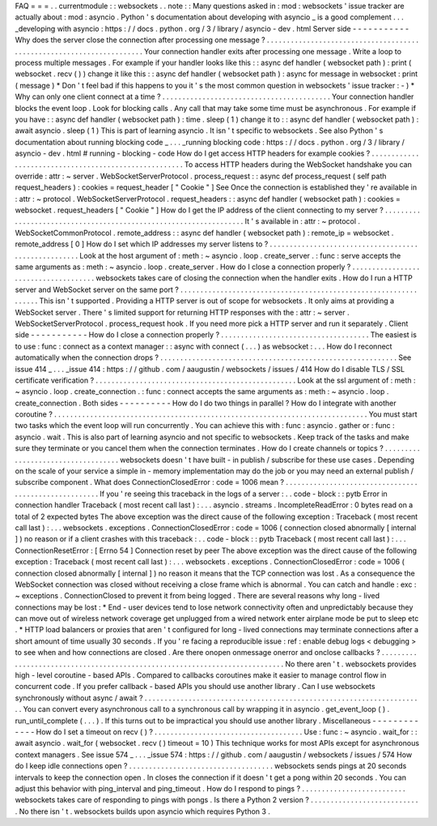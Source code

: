 FAQ
=
=
=
.
.
currentmodule
:
:
websockets
.
.
note
:
:
Many
questions
asked
in
:
mod
:
websockets
'
issue
tracker
are
actually
about
:
mod
:
asyncio
.
Python
'
s
documentation
about
developing
with
asyncio
_
is
a
good
complement
.
.
.
_developing
with
asyncio
:
https
:
/
/
docs
.
python
.
org
/
3
/
library
/
asyncio
-
dev
.
html
Server
side
-
-
-
-
-
-
-
-
-
-
-
Why
does
the
server
close
the
connection
after
processing
one
message
?
.
.
.
.
.
.
.
.
.
.
.
.
.
.
.
.
.
.
.
.
.
.
.
.
.
.
.
.
.
.
.
.
.
.
.
.
.
.
.
.
.
.
.
.
.
.
.
.
.
.
.
.
.
.
.
.
.
.
.
.
.
.
.
.
.
.
.
.
.
.
Your
connection
handler
exits
after
processing
one
message
.
Write
a
loop
to
process
multiple
messages
.
For
example
if
your
handler
looks
like
this
:
:
async
def
handler
(
websocket
path
)
:
print
(
websocket
.
recv
(
)
)
change
it
like
this
:
:
async
def
handler
(
websocket
path
)
:
async
for
message
in
websocket
:
print
(
message
)
*
Don
'
t
feel
bad
if
this
happens
to
you
it
'
s
the
most
common
question
in
websockets
'
issue
tracker
:
-
)
*
Why
can
only
one
client
connect
at
a
time
?
.
.
.
.
.
.
.
.
.
.
.
.
.
.
.
.
.
.
.
.
.
.
.
.
.
.
.
.
.
.
.
.
.
.
.
.
.
.
.
.
.
.
Your
connection
handler
blocks
the
event
loop
.
Look
for
blocking
calls
.
Any
call
that
may
take
some
time
must
be
asynchronous
.
For
example
if
you
have
:
:
async
def
handler
(
websocket
path
)
:
time
.
sleep
(
1
)
change
it
to
:
:
async
def
handler
(
websocket
path
)
:
await
asyncio
.
sleep
(
1
)
This
is
part
of
learning
asyncio
.
It
isn
'
t
specific
to
websockets
.
See
also
Python
'
s
documentation
about
running
blocking
code
_
.
.
.
_running
blocking
code
:
https
:
/
/
docs
.
python
.
org
/
3
/
library
/
asyncio
-
dev
.
html
#
running
-
blocking
-
code
How
do
I
get
access
HTTP
headers
for
example
cookies
?
.
.
.
.
.
.
.
.
.
.
.
.
.
.
.
.
.
.
.
.
.
.
.
.
.
.
.
.
.
.
.
.
.
.
.
.
.
.
.
.
.
.
.
.
.
.
.
.
.
.
.
.
.
.
To
access
HTTP
headers
during
the
WebSocket
handshake
you
can
override
:
attr
:
~
server
.
WebSocketServerProtocol
.
process_request
:
:
async
def
process_request
(
self
path
request_headers
)
:
cookies
=
request_header
[
"
Cookie
"
]
See
Once
the
connection
is
established
they
'
re
available
in
:
attr
:
~
protocol
.
WebSocketServerProtocol
.
request_headers
:
:
async
def
handler
(
websocket
path
)
:
cookies
=
websocket
.
request_headers
[
"
Cookie
"
]
How
do
I
get
the
IP
address
of
the
client
connecting
to
my
server
?
.
.
.
.
.
.
.
.
.
.
.
.
.
.
.
.
.
.
.
.
.
.
.
.
.
.
.
.
.
.
.
.
.
.
.
.
.
.
.
.
.
.
.
.
.
.
.
.
.
.
.
.
.
.
.
.
.
.
.
.
.
.
.
.
.
.
It
'
s
available
in
:
attr
:
~
protocol
.
WebSocketCommonProtocol
.
remote_address
:
:
async
def
handler
(
websocket
path
)
:
remote_ip
=
websocket
.
remote_address
[
0
]
How
do
I
set
which
IP
addresses
my
server
listens
to
?
.
.
.
.
.
.
.
.
.
.
.
.
.
.
.
.
.
.
.
.
.
.
.
.
.
.
.
.
.
.
.
.
.
.
.
.
.
.
.
.
.
.
.
.
.
.
.
.
.
.
.
.
.
Look
at
the
host
argument
of
:
meth
:
~
asyncio
.
loop
.
create_server
.
:
func
:
serve
accepts
the
same
arguments
as
:
meth
:
~
asyncio
.
loop
.
create_server
.
How
do
I
close
a
connection
properly
?
.
.
.
.
.
.
.
.
.
.
.
.
.
.
.
.
.
.
.
.
.
.
.
.
.
.
.
.
.
.
.
.
.
.
.
.
.
websockets
takes
care
of
closing
the
connection
when
the
handler
exits
.
How
do
I
run
a
HTTP
server
and
WebSocket
server
on
the
same
port
?
.
.
.
.
.
.
.
.
.
.
.
.
.
.
.
.
.
.
.
.
.
.
.
.
.
.
.
.
.
.
.
.
.
.
.
.
.
.
.
.
.
.
.
.
.
.
.
.
.
.
.
.
.
.
.
.
.
.
.
.
.
.
.
.
.
This
isn
'
t
supported
.
Providing
a
HTTP
server
is
out
of
scope
for
websockets
.
It
only
aims
at
providing
a
WebSocket
server
.
There
'
s
limited
support
for
returning
HTTP
responses
with
the
:
attr
:
~
server
.
WebSocketServerProtocol
.
process_request
hook
.
If
you
need
more
pick
a
HTTP
server
and
run
it
separately
.
Client
side
-
-
-
-
-
-
-
-
-
-
-
How
do
I
close
a
connection
properly
?
.
.
.
.
.
.
.
.
.
.
.
.
.
.
.
.
.
.
.
.
.
.
.
.
.
.
.
.
.
.
.
.
.
.
.
.
.
The
easiest
is
to
use
:
func
:
connect
as
a
context
manager
:
:
async
with
connect
(
.
.
.
)
as
websocket
:
.
.
.
How
do
I
reconnect
automatically
when
the
connection
drops
?
.
.
.
.
.
.
.
.
.
.
.
.
.
.
.
.
.
.
.
.
.
.
.
.
.
.
.
.
.
.
.
.
.
.
.
.
.
.
.
.
.
.
.
.
.
.
.
.
.
.
.
.
.
.
.
.
.
.
.
See
issue
414
_
.
.
.
_issue
414
:
https
:
/
/
github
.
com
/
aaugustin
/
websockets
/
issues
/
414
How
do
I
disable
TLS
/
SSL
certificate
verification
?
.
.
.
.
.
.
.
.
.
.
.
.
.
.
.
.
.
.
.
.
.
.
.
.
.
.
.
.
.
.
.
.
.
.
.
.
.
.
.
.
.
.
.
.
.
.
.
.
.
.
Look
at
the
ssl
argument
of
:
meth
:
~
asyncio
.
loop
.
create_connection
.
:
func
:
connect
accepts
the
same
arguments
as
:
meth
:
~
asyncio
.
loop
.
create_connection
.
Both
sides
-
-
-
-
-
-
-
-
-
-
How
do
I
do
two
things
in
parallel
?
How
do
I
integrate
with
another
coroutine
?
.
.
.
.
.
.
.
.
.
.
.
.
.
.
.
.
.
.
.
.
.
.
.
.
.
.
.
.
.
.
.
.
.
.
.
.
.
.
.
.
.
.
.
.
.
.
.
.
.
.
.
.
.
.
.
.
.
.
.
.
.
.
.
.
.
.
.
.
.
.
.
.
.
.
.
.
.
.
You
must
start
two
tasks
which
the
event
loop
will
run
concurrently
.
You
can
achieve
this
with
:
func
:
asyncio
.
gather
or
:
func
:
asyncio
.
wait
.
This
is
also
part
of
learning
asyncio
and
not
specific
to
websockets
.
Keep
track
of
the
tasks
and
make
sure
they
terminate
or
you
cancel
them
when
the
connection
terminates
.
How
do
I
create
channels
or
topics
?
.
.
.
.
.
.
.
.
.
.
.
.
.
.
.
.
.
.
.
.
.
.
.
.
.
.
.
.
.
.
.
.
.
.
.
websockets
doesn
'
t
have
built
-
in
publish
/
subscribe
for
these
use
cases
.
Depending
on
the
scale
of
your
service
a
simple
in
-
memory
implementation
may
do
the
job
or
you
may
need
an
external
publish
/
subscribe
component
.
What
does
ConnectionClosedError
:
code
=
1006
mean
?
.
.
.
.
.
.
.
.
.
.
.
.
.
.
.
.
.
.
.
.
.
.
.
.
.
.
.
.
.
.
.
.
.
.
.
.
.
.
.
.
.
.
.
.
.
.
.
.
.
.
.
.
.
.
If
you
'
re
seeing
this
traceback
in
the
logs
of
a
server
:
.
.
code
-
block
:
:
pytb
Error
in
connection
handler
Traceback
(
most
recent
call
last
)
:
.
.
.
asyncio
.
streams
.
IncompleteReadError
:
0
bytes
read
on
a
total
of
2
expected
bytes
The
above
exception
was
the
direct
cause
of
the
following
exception
:
Traceback
(
most
recent
call
last
)
:
.
.
.
websockets
.
exceptions
.
ConnectionClosedError
:
code
=
1006
(
connection
closed
abnormally
[
internal
]
)
no
reason
or
if
a
client
crashes
with
this
traceback
:
.
.
code
-
block
:
:
pytb
Traceback
(
most
recent
call
last
)
:
.
.
.
ConnectionResetError
:
[
Errno
54
]
Connection
reset
by
peer
The
above
exception
was
the
direct
cause
of
the
following
exception
:
Traceback
(
most
recent
call
last
)
:
.
.
.
websockets
.
exceptions
.
ConnectionClosedError
:
code
=
1006
(
connection
closed
abnormally
[
internal
]
)
no
reason
it
means
that
the
TCP
connection
was
lost
.
As
a
consequence
the
WebSocket
connection
was
closed
without
receiving
a
close
frame
which
is
abnormal
.
You
can
catch
and
handle
:
exc
:
~
exceptions
.
ConnectionClosed
to
prevent
it
from
being
logged
.
There
are
several
reasons
why
long
-
lived
connections
may
be
lost
:
*
End
-
user
devices
tend
to
lose
network
connectivity
often
and
unpredictably
because
they
can
move
out
of
wireless
network
coverage
get
unplugged
from
a
wired
network
enter
airplane
mode
be
put
to
sleep
etc
.
*
HTTP
load
balancers
or
proxies
that
aren
'
t
configured
for
long
-
lived
connections
may
terminate
connections
after
a
short
amount
of
time
usually
30
seconds
.
If
you
'
re
facing
a
reproducible
issue
:
ref
:
enable
debug
logs
<
debugging
>
to
see
when
and
how
connections
are
closed
.
Are
there
onopen
onmessage
onerror
and
onclose
callbacks
?
.
.
.
.
.
.
.
.
.
.
.
.
.
.
.
.
.
.
.
.
.
.
.
.
.
.
.
.
.
.
.
.
.
.
.
.
.
.
.
.
.
.
.
.
.
.
.
.
.
.
.
.
.
.
.
.
.
.
.
.
.
.
.
.
.
.
.
.
.
.
.
.
.
.
.
.
No
there
aren
'
t
.
websockets
provides
high
-
level
coroutine
-
based
APIs
.
Compared
to
callbacks
coroutines
make
it
easier
to
manage
control
flow
in
concurrent
code
.
If
you
prefer
callback
-
based
APIs
you
should
use
another
library
.
Can
I
use
websockets
synchronously
without
async
/
await
?
.
.
.
.
.
.
.
.
.
.
.
.
.
.
.
.
.
.
.
.
.
.
.
.
.
.
.
.
.
.
.
.
.
.
.
.
.
.
.
.
.
.
.
.
.
.
.
.
.
.
.
.
.
.
.
.
.
.
.
.
.
.
.
.
.
.
.
.
.
.
You
can
convert
every
asynchronous
call
to
a
synchronous
call
by
wrapping
it
in
asyncio
.
get_event_loop
(
)
.
run_until_complete
(
.
.
.
)
.
If
this
turns
out
to
be
impractical
you
should
use
another
library
.
Miscellaneous
-
-
-
-
-
-
-
-
-
-
-
-
-
How
do
I
set
a
timeout
on
recv
(
)
?
.
.
.
.
.
.
.
.
.
.
.
.
.
.
.
.
.
.
.
.
.
.
.
.
.
.
.
.
.
.
.
.
.
.
.
.
.
Use
:
func
:
~
asyncio
.
wait_for
:
:
await
asyncio
.
wait_for
(
websocket
.
recv
(
)
timeout
=
10
)
This
technique
works
for
most
APIs
except
for
asynchronous
context
managers
.
See
issue
574
_
.
.
.
_issue
574
:
https
:
/
/
github
.
com
/
aaugustin
/
websockets
/
issues
/
574
How
do
I
keep
idle
connections
open
?
.
.
.
.
.
.
.
.
.
.
.
.
.
.
.
.
.
.
.
.
.
.
.
.
.
.
.
.
.
.
.
.
.
.
.
.
websockets
sends
pings
at
20
seconds
intervals
to
keep
the
connection
open
.
In
closes
the
connection
if
it
doesn
'
t
get
a
pong
within
20
seconds
.
You
can
adjust
this
behavior
with
ping_interval
and
ping_timeout
.
How
do
I
respond
to
pings
?
.
.
.
.
.
.
.
.
.
.
.
.
.
.
.
.
.
.
.
.
.
.
.
.
.
.
websockets
takes
care
of
responding
to
pings
with
pongs
.
Is
there
a
Python
2
version
?
.
.
.
.
.
.
.
.
.
.
.
.
.
.
.
.
.
.
.
.
.
.
.
.
.
.
.
.
No
there
isn
'
t
.
websockets
builds
upon
asyncio
which
requires
Python
3
.
